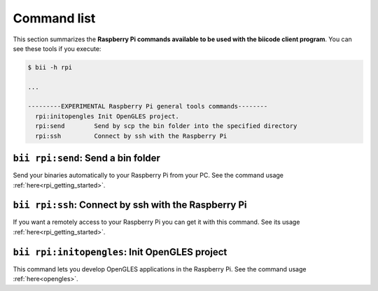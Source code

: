 .. _bii_rpi_tools:

Command list
============

This section summarizes the **Raspberry Pi commands available to be used with the biicode client program**. You can see these tools if you execute:

.. code-block:: bash
	
	$ bii -h rpi
	
	...

	---------EXPERIMENTAL Raspberry Pi general tools commands--------
	  rpi:initopengles Init OpenGLES project.
	  rpi:send        Send by scp the bin folder into the specified directory
	  rpi:ssh         Connect by ssh with the Raspberry Pi

	  
	  
``bii rpi:send``: Send a bin folder
-----------------------------------

Send your binaries automatically to your Raspberry Pi from your PC. See the command usage  :ref:`here<rpi_getting_started>`.


``bii rpi:ssh``: Connect by ssh with the Raspberry Pi
-----------------------------------------------------

If you want a remotely access to your Raspberry Pi you can get it with this command. See its usage :ref:`here<rpi_getting_started>`.
	

``bii rpi:initopengles``: Init OpenGLES project
-----------------------------------------------

This command lets you develop OpenGLES applications in the Raspberry Pi. See the command usage :ref:`here<opengles>`.
